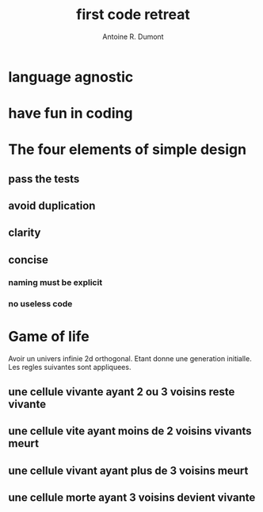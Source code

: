 #+title: first code retreat
#+author: Antoine R. Dumont


* language agnostic
* have fun in coding
* The four elements of simple design
** pass the tests
** avoid duplication
** clarity
** concise
*** naming must be explicit
*** no useless code
* Game of life
Avoir un univers infinie 2d orthogonal.
Etant donne une generation initialle.
Les regles suivantes sont appliquees.

** une cellule vivante ayant 2 ou 3 voisins reste vivante
** une cellule vite ayant moins de 2 voisins vivants meurt
** une cellule vivant ayant plus de 3 voisins meurt
** une cellule morte ayant 3 voisins devient vivante
